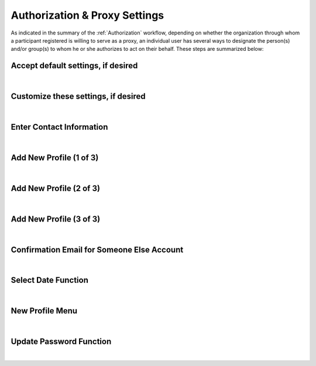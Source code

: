 .. _Authorization & Proxy:

==============================
Authorization & Proxy Settings 
==============================

As indicated in the summary of the :ref:`Authorization` workflow, depending on whether the organization through whom a participant registered is willing to serve as a proxy, an individual user has several ways to designate the person(s) and/or group(s) to whom he or she authorizes to act on their behalf.  These steps are summarized below:

Accept default settings, if desired
***********************************

.. image::  https://s3.amazonaws.com/peer-downloads/images/TechDocs/Accept+default+settings.png
    :alt: Accept default settings Illustration
|

Customize these settings, if desired
************************************

.. image::  https://s3.amazonaws.com/peer-downloads/images/TechDocs/Customize+settings.png
    :alt: Customize settings Illustration
|

Enter Contact Information
*************************

.. image::  https://s3.amazonaws.com/peer-downloads/images/TechDocs/Enter+contact+information.png
    :alt: Enter contact information Illustration
|

Add New Profile (1 of 3)
************************

.. image::  https://s3.amazonaws.com/peer-downloads/images/TechDocs/Add+new+profile+1.png
    :alt: Add new profile 1 Illustration
|
    
Add New Profile (2 of 3)
************************

.. image::  https://s3.amazonaws.com/peer-downloads/images/TechDocs/Add+new+profile+2.png
    :alt: Add new profile 2 Illustration
|
    
Add New Profile (3 of 3)
************************

.. image::  https://s3.amazonaws.com/peer-downloads/images/TechDocs/Add+new+profile+3.png
    :alt: Add new profile 3 Illustration
|

Confirmation Email for Someone Else Account
*******************************************

.. image::  https://s3.amazonaws.com/peer-downloads/images/TechDocs/Confirmation+email+for+someone+else.png
    :alt: Confirmation email for someone else account Illustration
|

Select Date Function
********************

.. image::  https://s3.amazonaws.com/peer-downloads/images/TechDocs/Select+date+function.png
    :alt: Select date Illustration 
|

New Profile Menu
****************

.. image::  https://s3.amazonaws.com/peer-downloads/images/TechDocs/New+profile+menu.png
    :alt: New profile menu Illustration 
|

Update Password Function
************************

.. image::  https://s3.amazonaws.com/peer-downloads/images/TechDocs/Update+password.png
    :alt: Update password Illustration 
|
